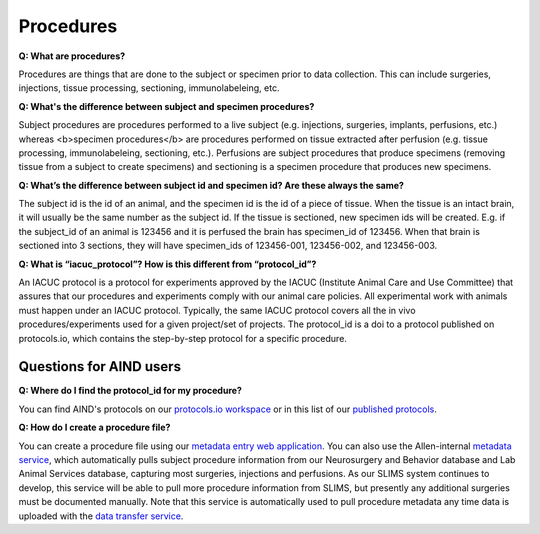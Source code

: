 Procedures
==========

**Q: What are procedures?**

Procedures are things that are done to the subject or specimen prior to data collection. This can include surgeries, 
injections, tissue processing, sectioning, immunolabeleing, etc.

**Q: What's the difference between subject and specimen procedures?**

Subject procedures are procedures performed to a live subject (e.g. injections, surgeries, implants, perfusions, etc.) 
whereas <b>specimen procedures</b> are procedures performed on tissue extracted after perfusion (e.g. tissue processing, 
immunolabeleing, sectioning, etc.). Perfusions are subject procedures that produce specimens (removing tissue from a 
subject to create specimens) and sectioning is a specimen procedure that produces new specimens.

**Q: What’s the difference between subject id and specimen id? Are these always the same?**

The subject id is the id of an animal, and the specimen id is the id of a piece of tissue. When the tissue is an intact 
brain, it will usually be the same number as the subject id. If the tissue is sectioned, new specimen ids will be 
created. E.g. if the subject_id of an animal is 123456 and it is perfused the brain has specimen_id of 123456. When 
that brain is sectioned into 3 sections, they will have specimen_ids of 123456-001, 123456-002, and 123456-003.

**Q: What is “iacuc_protocol”? How is this different from “protocol_id”?**

An IACUC protocol is a protocol for experiments approved by the IACUC (Institute Animal Care and Use Committee) that 
assures that our procedures and experiments comply with our animal care policies. All experimental work with animals 
must happen under an IACUC protocol. Typically, the same IACUC protocol covers all the in vivo procedures/experiments 
used for a given project/set of projects. The protocol_id is a doi to a protocol published on protocols.io, which 
contains the step-by-step protocol for a specific procedure.

Questions for AIND users
------------------------

**Q: Where do I find the protocol_id for my procedure?**

You can find AIND's protocols on our `protocols.io workspace <https://www.protocols.io/workspaces/allen-institute-for-neural-dynamics>`_
or in this list of our `published protocols <https://app.smartsheet.com/sheets/3XQgWWrXW3mh46xmXCw5Q9GfqQmmP4xwF9Cjfqg1?view=grid>`_.

**Q: How do I create a procedure file?**

You can create a procedure file using our `metadata entry web application <https://metadata-entry.allenneuraldynamics.org>`_. You can also use 
the Allen-internal `metadata service <http://aind-metadata-service/>`_, which automatically pulls subject 
procedure information from our Neurosurgery and Behavior database and Lab Animal Services database, capturing most surgeries, injections
and perfusions. As our SLIMS system continues to develop, this service will be able to pull more procedure information from SLIMS,
but presently any additional surgeries must be documented manually. Note that this service is automatically used to pull procedure metadata
any time data is uploaded with the `data transfer service <http://aind-data-transfer-service>`_.
